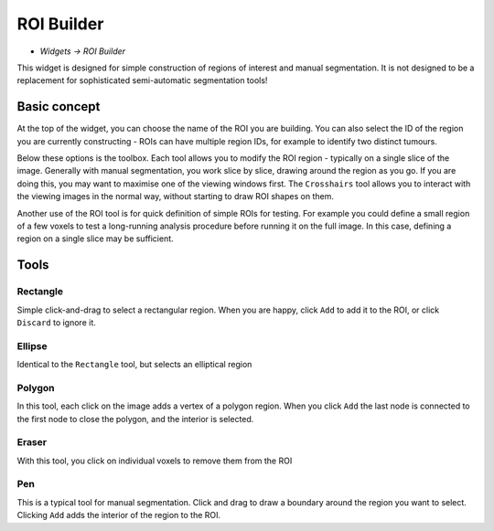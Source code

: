 ROI Builder
===========

- *Widgets -> ROI Builder*

This widget is designed for simple construction of regions of interest and manual segmentation. It is not 
designed to be a replacement for sophisticated semi-automatic segmentation tools!

Basic concept
-------------

At the top of the widget, you can choose the name of the ROI you are building. You can also select the 
ID of the region you are currently constructing - ROIs can have multiple region IDs, for example to 
identify two distinct tumours.

Below these options is the toolbox. Each tool allows you to modify the ROI region - typically on a single slice
of the image. Generally with manual segmentation, you work slice by slice, drawing around the region as you go.
If you are doing this, you may want to maximise one of the viewing windows first. The ``Crosshairs`` tool
allows you to interact with the viewing images in the normal way, without starting to draw ROI shapes on them.

Another use of the ROI tool is for quick definition of simple ROIs for testing. For example you 
could define a small region of a few voxels to test a long-running analysis procedure before running it on the 
full image. In this case, defining a region on a single slice may be sufficient.

Tools
-----

Rectangle
~~~~~~~~~

Simple click-and-drag to select a rectangular region. When you are happy, click ``Add`` to add it to the ROI, or 
click ``Discard`` to ignore it.

Ellipse
~~~~~~~

Identical to the ``Rectangle`` tool, but selects an elliptical region

Polygon
~~~~~~~

In this tool, each click on the image adds a vertex of a polygon region. When you click ``Add`` the last node is
connected to the first node to close the polygon, and the interior is selected.

Eraser
~~~~~~

With this tool, you click on individual voxels to remove them from the ROI

Pen
~~~

This is a typical tool for manual segmentation. Click and drag to draw a boundary around the region you want to
select. Clicking ``Add`` adds the interior of the region to the ROI.








